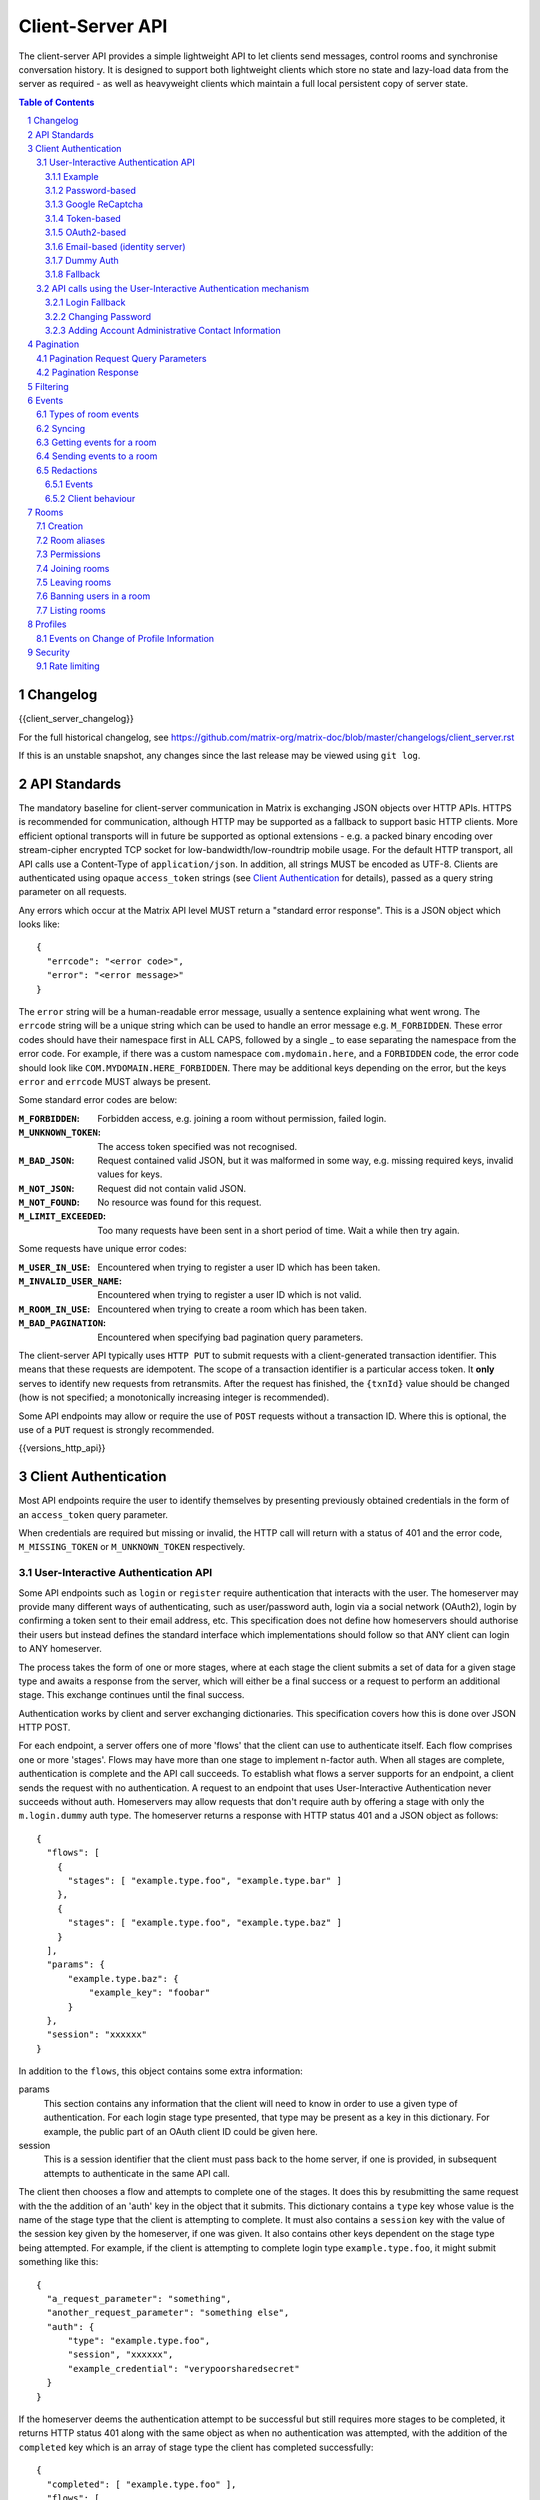 Client-Server API
=================

The client-server API provides a simple lightweight API to let clients send
messages, control rooms and synchronise conversation history. It is designed to
support both lightweight clients which store no state and lazy-load data from
the server as required - as well as heavyweight clients which maintain a full
local persistent copy of server state.

.. contents:: Table of Contents
.. sectnum::

Changelog
---------

.. topic:: Version: %CLIENT_RELEASE_LABEL%
{{client_server_changelog}}

For the full historical changelog, see
https://github.com/matrix-org/matrix-doc/blob/master/changelogs/client_server.rst

If this is an unstable snapshot, any changes since the last release may be
viewed using ``git log``.

API Standards
-------------

.. TODO
  Need to specify any HMAC or access_token lifetime/ratcheting tricks
  We need to specify capability negotiation for extensible transports

The mandatory baseline for client-server communication in Matrix is exchanging
JSON objects over HTTP APIs. HTTPS is recommended for communication, although
HTTP may be supported as a fallback to support basic
HTTP clients. More efficient optional transports
will in future be supported as optional extensions - e.g. a
packed binary encoding over stream-cipher encrypted TCP socket for
low-bandwidth/low-roundtrip mobile usage. For the default HTTP transport, all
API calls use a Content-Type of ``application/json``.  In addition, all strings
MUST be encoded as UTF-8. Clients are authenticated using opaque
``access_token`` strings (see `Client Authentication`_ for details), passed as a
query string parameter on all requests.

Any errors which occur at the Matrix API level MUST return a "standard error
response". This is a JSON object which looks like::

  {
    "errcode": "<error code>",
    "error": "<error message>"
  }

The ``error`` string will be a human-readable error message, usually a sentence
explaining what went wrong. The ``errcode`` string will be a unique string
which can be used to handle an error message e.g. ``M_FORBIDDEN``. These error
codes should have their namespace first in ALL CAPS, followed by a single _ to
ease separating the namespace from the error code. For example, if there was a
custom namespace ``com.mydomain.here``, and a
``FORBIDDEN`` code, the error code should look like
``COM.MYDOMAIN.HERE_FORBIDDEN``. There may be additional keys depending on the
error, but the keys ``error`` and ``errcode`` MUST always be present.

Some standard error codes are below:

:``M_FORBIDDEN``:
  Forbidden access, e.g. joining a room without permission, failed login.

:``M_UNKNOWN_TOKEN``:
  The access token specified was not recognised.

:``M_BAD_JSON``:
  Request contained valid JSON, but it was malformed in some way, e.g. missing
  required keys, invalid values for keys.

:``M_NOT_JSON``:
  Request did not contain valid JSON.

:``M_NOT_FOUND``:
  No resource was found for this request.

:``M_LIMIT_EXCEEDED``:
  Too many requests have been sent in a short period of time. Wait a while then
  try again.

Some requests have unique error codes:

:``M_USER_IN_USE``:
  Encountered when trying to register a user ID which has been taken.

:``M_INVALID_USER_NAME``:
  Encountered when trying to register a user ID which is not valid.

:``M_ROOM_IN_USE``:
  Encountered when trying to create a room which has been taken.

:``M_BAD_PAGINATION``:
  Encountered when specifying bad pagination query parameters.

.. _sect:txn_ids:

The client-server API typically uses ``HTTP PUT`` to submit requests with a
client-generated transaction identifier. This means that these requests are
idempotent. The scope of a transaction identifier is a particular access token.
It **only** serves to identify new
requests from retransmits. After the request has finished, the ``{txnId}``
value should be changed (how is not specified; a monotonically increasing
integer is recommended).

Some API endpoints may allow or require the use of ``POST`` requests without a
transaction ID. Where this is optional, the use of a ``PUT`` request is strongly
recommended.

{{versions_http_api}}

Client Authentication
---------------------
Most API endpoints require the user to identify themselves by presenting
previously obtained credentials in the form of an ``access_token`` query
parameter.

When credentials are required but missing or invalid, the HTTP call will
return with a status of 401 and the error code, ``M_MISSING_TOKEN`` or
``M_UNKNOWN_TOKEN`` respectively.

User-Interactive Authentication API
~~~~~~~~~~~~~~~~~~~~~~~~~~~~~~~~~~~

.. _sect:auth-api:

Some API endpoints such as ``login`` or ``register`` require authentication that
interacts with the user. The homeserver may provide many different ways of
authenticating, such as user/password auth, login via a social network (OAuth2),
login by confirming a token sent to their email address, etc. This specification
does not define how homeservers should authorise their users but instead
defines the standard interface which implementations should follow so that ANY
client can login to ANY homeserver.

The process takes the form of one or more stages, where at each stage the client
submits a set of data for a given stage type and awaits a response from the
server, which will either be a final success or a request to perform an
additional stage. This exchange continues until the final success.

Authentication works by client and server exchanging dictionaries. This
specification covers how this is done over JSON HTTP POST.

For each endpoint, a server offers one of more 'flows' that the client can use
to authenticate itself. Each flow comprises one or more 'stages'. Flows may have
more than one stage to implement n-factor auth. When all stages are complete,
authentication is complete and the API call succeeds. To establish what flows a
server supports for an endpoint, a client sends the request with no
authentication. A request to an endpoint that uses User-Interactive
Authentication never succeeds without auth. Homeservers may allow requests that
don't require auth by offering a stage with only the ``m.login.dummy`` auth
type. The homeserver returns a response with HTTP status 401 and a JSON object
as follows::

  {
    "flows": [
      {
        "stages": [ "example.type.foo", "example.type.bar" ]
      },
      {
        "stages": [ "example.type.foo", "example.type.baz" ]
      }
    ],
    "params": {
        "example.type.baz": {
            "example_key": "foobar"
        }
    },
    "session": "xxxxxx"
  }

In addition to the ``flows``, this object contains some extra
information:

params
  This section contains any information that the client will need to know in
  order to use a given type of authentication. For each login stage type
  presented, that type may be present as a key in this dictionary. For example,
  the public part of an OAuth client ID could be given here.
session
  This is a session identifier that the client must pass back to the home
  server, if one is provided, in subsequent attempts to authenticate in the same
  API call.

The client then chooses a flow and attempts to complete one of the stages. It
does this by resubmitting the same request with the the addition of an 'auth'
key in the object that it submits. This dictionary contains a ``type`` key whose
value is the name of the stage type that the client is attempting to complete.
It must also contains a ``session`` key with the value of the session key given
by the homeserver, if one was given. It also contains other keys dependent on
the stage type being attempted. For example, if the client is attempting to
complete login type ``example.type.foo``, it might submit something like this::

  {
    "a_request_parameter": "something",
    "another_request_parameter": "something else",
    "auth": {
        "type": "example.type.foo",
        "session", "xxxxxx",
        "example_credential": "verypoorsharedsecret"
    }
  }

If the homeserver deems the authentication attempt to be successful but still
requires more stages to be completed, it returns HTTP status 401 along with the
same object as when no authentication was attempted, with the addition of the
``completed`` key which is an array of stage type the client has completed
successfully::

  {
    "completed": [ "example.type.foo" ],
    "flows": [
      {
        "stages": [ "example.type.foo", "example.type.bar" ]
      },
      {
        "stages": [ "example.type.foo", "example.type.baz" ]
      }
    ],
    "params": {
        "example.type.baz": {
            "example_key": "foobar"
        }
    },
    "session": "xxxxxx"
  }

If the homeserver decides the attempt was unsuccessful, it returns an error
message in the standard format::

  {
    "errcode": "M_EXAMPLE_ERROR",
    "error": "Something was wrong"
  }

Individual stages may require more than one request to complete, in which case
the response will be as if the request was unauthenticated with the addition of
any other keys as defined by the login type.

If the client has completed all stages of a flow, the homeserver performs the
API call and returns the result as normal.

Some authentication types may be completed by means other than through the
Matrix client, for example, an email confirmation may be completed when the user
clicks on the link in the email. In this case, the client retries the request
with an auth dict containing only the session key. The response to this will be
the same as if the client were attempting to complete an auth state normally,
i.e. the request will either complete or request auth, with the presence or
absence of that login stage type in the 'completed' array indicating whether
that stage is complete.

Example
+++++++
At a high level, the requests made for an API call completing an auth flow with
three stages will resemble the following diagram::
  
   _______________________
  |       Stage 1         |
  | type: "<stage type1>" |
  |  ___________________  |
  | |_Request_1_________| | <-- Returns "session" key which is used throughout.
  |  ___________________  |
  | |_Request_2_________| |
  |_______________________|
            |
            |
   _________V_____________
  |       Stage 2         |
  | type: "<stage type2>" |
  |  ___________________  |
  | |_Request_1_________| |
  |  ___________________  |
  | |_Request_2_________| |
  |  ___________________  |
  | |_Request_3_________| |
  |_______________________|
            |
            |
   _________V_____________
  |       Stage 3         |
  | type: "<stage type3>" |
  |  ___________________  |
  | |_Request_1_________| | <-- Returns API response
  |_______________________|

This specification defines the following login types:
 - ``m.login.password``
 - ``m.login.recaptcha``
 - ``m.login.oauth2``
 - ``m.login.email.identity``
 - ``m.login.token``
 - ``m.login.dummy``

Password-based
++++++++++++++
:Type:
  ``m.login.password``
:Description:
  The client submits a username and secret password, both sent in plain-text.

To respond to this type, reply with an auth dict as follows::

  {
    "type": "m.login.password",
    "user": "<user_id or user localpart>",
    "password": "<password>"
  }

.. WARNING::
  Clients SHOULD enforce that the password provided is suitably complex. The
  password SHOULD include a lower-case letter, an upper-case letter, a number
  and a symbol and be at a minimum 8 characters in length. Servers MAY reject
  weak passwords with an error code ``M_WEAK_PASSWORD``.

Google ReCaptcha
++++++++++++++++
:Type:
  ``m.login.recaptcha``
:Description:
  The user completes a Google ReCaptcha 2.0 challenge

To respond to this type, reply with an auth dict as follows::

  {
    "type": "m.login.recaptcha",
    "response": "<captcha response>"
  }

Token-based
+++++++++++
:Type:
  ``m.login.token``
:Description:
  The client submits a username and token.

To respond to this type, reply with an auth dict as follows::

  {
    "type": "m.login.token",
    "user": "<user_id or user localpart>",
    "token": "<token>",
    "txn_id": "<client generated nonce>"
  }

The ``nonce`` should be a random string generated by the client for the
request. The same ``nonce`` should be used if retrying the request.

There are many ways a client may receive a ``token``, including via an email or
from an existing logged in device.

The ``txn_id`` may be used by the server to disallow other devices from using
the token, thus providing "single use" tokens while still allowing the device
to retry the request. This would be done by tying the token to the ``txn_id``
server side, as well as potentially invalidating the token completely once the
device has successfully logged in (e.g. when we receive a request from the
newly provisioned access_token).

The ``token`` must be a macaroon.

OAuth2-based
++++++++++++
:Type:
  ``m.login.oauth2``
:Description:
  Authentication is supported via OAuth2 URLs. This login consists of multiple
  requests.
:Parameters:
  ``uri``: Authorization Request URI OR service selection URI. Both contain an
  encoded ``redirect URI``.

The homeserver acts as a 'confidential' client for the purposes of OAuth2.  If
the uri is a ``service selection URI``, it MUST point to a webpage which prompts
the user to choose which service to authorize with. On selection of a service,
this MUST link through to an ``Authorization Request URI``. If there is only one
service which the homeserver accepts when logging in, this indirection can be
skipped and the "uri" key can be the ``Authorization Request URI``.

The client then visits the ``Authorization Request URI``, which then shows the
OAuth2 Allow/Deny prompt. Hitting 'Allow' redirects to the ``redirect URI`` with
the auth code. Homeservers can choose any path for the ``redirect URI``. Once
the OAuth flow has completed, the client retries the request with the session
only, as above.

Email-based (identity server)
+++++++++++++++++++++++++++++
:Type:
  ``m.login.email.identity``
:Description:
  Authentication is supported by authorising an email address with an identity
  server.

Prior to submitting this, the client should authenticate with an identity
server. After authenticating, the session information should be submitted to
the homeserver.

To respond to this type, reply with an auth dict as follows::

  {
    "type": "m.login.email.identity",
    "threepidCreds": [
      {
        "sid": "<identity server session id>",
        "client_secret": "<identity server client secret>",
        "id_server": "<url of identity server authed with, e.g. 'matrix.org:8090'>"
      }
    ]
  }

Dummy Auth
++++++++++
:Type:
  ``m.login.dummy``
:Description:
  Dummy authentication always succeeds and requires no extra parameters. Its
  purpose is to allow servers to not require any form of User-Interactive
  Authentication to perform a request.

To respond to this type, reply with an auth dict with just the type and session,
if provided::

  {
    "type": "m.login.dummy",
  }


Fallback
++++++++
Clients cannot be expected to be able to know how to process every single login
type. If a client does not know how to handle a given login type, it can direct
the user to a web browser with the URL of a fallback page which will allow the
user to complete that login step out-of-band in their web browser. The URL it
should open is::

  /_matrix/client/%CLIENT_MAJOR_VERSION%/auth/<stage type>/fallback/web?session=<session ID>

Where ``stage type`` is the type name of the stage it is attempting and
``session id`` is the ID of the session given by the homeserver.

This MUST return an HTML page which can perform this authentication stage. This
page must attempt to call the JavaScript function ``window.onAuthDone`` when
the authentication has been completed.

API calls using the User-Interactive Authentication mechanism
~~~~~~~~~~~~~~~~~~~~~~~~~~~~~~~~~~~~~~~~~~~~~~~~~~~~~~~~~~~~~
.. _User-Interactive Authentication: `sect:auth-api`_

{{registration_http_api}}

{{login_http_api}}

Login Fallback
++++++++++++++

If a client does not recognize any or all login flows it can use the fallback
login API::

    GET /_matrix/static/client/login/

This returns an HTML and JavaScript page which can perform the entire login
process. The page will attempt to call the JavaScript function
``window.onLogin`` when login has been successfully completed.

Changing Password
+++++++++++++++++
Request::

  POST /_matrix/client/%CLIENT_MAJOR_VERSION%/account/password

This API endpoint uses the User-Interactive Authentication API. An access token
should be submitted to this endpoint if the client has an active session. The
homeserver may change the flows available depending on whether a valid access
token is provided.

The body of the POST request is a JSON object containing:

new_password
  The new password for the account.

On success, an empty JSON object is returned.

The error code M_NOT_FOUND is returned if the user authenticated with a third
party identifier but the homeserver could not find a matching account in its
database.

Adding Account Administrative Contact Information
+++++++++++++++++++++++++++++++++++++++++++++++++

A homeserver may keep some contact information for administrative use.
This is independent of any information kept by any Identity Servers.

{{administrative_contact_http_api}}

Pagination
----------

.. NOTE::
  The paths referred to in this section are not actual endpoints. They only
  serve as examples to explain how pagination functions.

Pagination is the process of dividing a dataset into multiple discrete pages.
Matrix makes use of pagination to allow clients to view extremely large datasets.
These datasets are not limited to events in a room (for example clients may want
to paginate a list of rooms in addition to events within those rooms). Regardless
of *what* is being paginated, there is a common underlying API which is used to
to give clients a consistent way of selecting subsets of a potentially changing
dataset. Requests pass in ``from``, ``to``, ``dir`` and ``limit`` parameters
which describe where to read from the stream. ``from`` and ``to`` are opaque
textual 'stream tokens' which describe the current position in the dataset.
The ``dir`` parameter is an enum representing the direction of events to return:
either ``f`` orwards or ``b`` ackwards. The response returns new ``start`` and
``end`` stream token values which can then be passed to subsequent requests to
continue pagination. Not all endpoints will make use of all the parameters
outlined here: see the specific endpoint in question for more information.

Pagination Request Query Parameters
~~~~~~~~~~~~~~~~~~~~~~~~~~~~~~~~~~~
       
Query parameters:
  from:
    $streamtoken - The opaque token to start streaming from.
  to:
    $streamtoken - The opaque token to end streaming at. Typically,
    clients will not know the item of data to end at, so this will usually be 
    omitted.
  limit:
    integer - An integer representing the maximum number of items to 
    return.
  dir:
    f|b - The direction to return events in. Typically this is ``b`` to paginate
    backwards in time.

'START' and 'END' are placeholder values used in these examples to describe the
start and end of the dataset respectively.

Unless specified, the default pagination parameters are ``from=START``,
``to=END``, without a limit set.

For example, if an endpoint had events E1 -> E15. The client wants the last 5 
events and doesn't know any previous events::

    S                                                    E
    |-E1-E2-E3-E4-E5-E6-E7-E8-E9-E10-E11-E12-E13-E14-E15-|
    |                               |                    |
    |                          _____|  <--backwards--    |
    |__________________       |         |        ________|
                       |      |         |        |
     GET /somepath?to=START&limit=5&dir=b&from=END
     Returns:
       E15,E14,E13,E12,E11


Another example: a public room list has rooms R1 -> R17. The client is showing 5 
rooms at a time on screen, and is on page 2. They want to
now show page 3 (rooms R11 -> 15)::

    S                                                           E
    |  0  1  2  3  4  5  6  7  8  9  10  11  12  13  14  15  16 | stream token
    |-R1-R2-R3-R4-R5-R6-R7-R8-R9-R10-R11-R12-R13-R14-R15-R16-R17| room
                      |____________| |________________|
                            |                |
                        Currently            |
                        viewing              |
                                             |
                             GET /roomslist?from=9&to=END&limit=5
                             Returns: R11,R12,R13,R14,R15
                         
Note that tokens are treated in an *exclusive*, not inclusive, manner. The end 
token from the initial request was '9' which corresponded to R10. When the 2nd
request was made, R10 did not appear again, even though from=9 was specified. If
you know the token, you already have the data.

Pagination Response
~~~~~~~~~~~~~~~~~~~

Responses to pagination requests MUST follow the format::

  {
    "chunk": [ ... , Responses , ... ],
    "start" : $streamtoken,
    "end" : $streamtoken
  }

Where $streamtoken is an opaque token which can be used in another query to
get the next set of results. The "start" and "end" keys can only be omitted if
the complete dataset is provided in "chunk".

Filtering
---------

Filters can be created on the server and can be passed as as a parameter to APIs
which return events. These filters alter the data returned from those APIs.
Not all APIs accept filters.

{{filter_http_api}}

Events
------

.. _sect:events:

The model of conversation history exposed by the client-server API can be
considered as a list of events. The server 'linearises' the
eventually-consistent event graph of events into an 'event stream' at any given
point in time::

  [E0]->[E1]->[E2]->[E3]->[E4]->[E5]->[E6]->[E7]->[E8]->[E9]
  
Clients can add to the stream by PUTing message or state events, and can read
from the stream via the
|/initialSync|_,
|/events|_,
|/rooms/<room_id>/initialSync|_, and
|/rooms/<room_id>/messages|_
APIs.

For reading events, the intended flow of operation is to call
/_matrix/client/%CLIENT_MAJOR_VERSION%/initialSync, which returns all of the
state and the last N events in the
event stream for each room, including ``start`` and ``end`` values describing the
pagination of each room's event stream. For instance,
/_matrix/client/%CLIENT_MAJOR_VERSION%/initialSync?limit=5 might return the
events for a room in the
rooms[0].messages.chunk[] array, with tokens describing the start and end of the
range in rooms[0].messages.start as '1-2-3' and rooms[0].messages.end as
'a-b-c'.

You can visualise the range of events being returned as::

  [E0]->[E1]->[E2]->[E3]->[E4]->[E5]->[E6]->[E7]->[E8]->[E9]
                              ^                             ^
                              |                             |
                        start: '1-2-3'                end: 'a-b-c'
                             
Now, to receive future events in real-time on the event stream, you simply GET
/_matrix/client/%CLIENT_MAJOR_VERSION%/events with a ``from`` parameter of
'a-b-c': in other words passing in the
``end`` token returned by initial sync. The request blocks until new events are
available or until your specified timeout elapses, and then returns a
new paginatable chunk of events alongside new start and end parameters::

  [E0]->[E1]->[E2]->[E3]->[E4]->[E5]->[E6]->[E7]->[E8]->[E9]->[E10]
                                                            ^      ^
                                                            |      |
                                                            |  end: 'x-y-z'
                                                      start: 'a-b-c'

To resume polling the events stream, you pass in the new ``end`` token as the
``from`` parameter of /_matrix/client/%CLIENT_MAJOR_VERSION%/events and poll again.

Similarly, to paginate events backwards in order to lazy-load in previous
history from the room, you simply
GET /_matrix/client/%CLIENT_MAJOR_VERSION%/rooms/<room_id>/messages
specifying the ``from`` token to paginate backwards from and a limit of the number
of messages to retrieve. For instance, calling this API with a ``from`` parameter
of '1-2-3' and a limit of 5 would return::

  [E0]->[E1]->[E2]->[E3]->[E4]->[E5]->[E6]->[E7]->[E8]->[E9]->[E10]
  ^                            ^
  |                            |
  start: 'u-v-w'          end: '1-2-3'

To continue paginating backwards, one calls the /messages API again, supplying
the new ``start`` value as the ``from`` parameter.


Types of room events
~~~~~~~~~~~~~~~~~~~~

Room events are split into two categories:

:State Events:
  These are events which update the metadata state of the room (e.g. room topic,
  room membership etc). State is keyed by a tuple of event ``type`` and a
  ``state_key``. State in the room with the same key-tuple will be overwritten.

:Message events:
  These are events which describe transient "once-off" activity in a room:
  typically communication such as sending an instant message or setting up a
  VoIP call.

This specification outlines several events, all with the event type prefix
``m.``. (See `Room Events`_ for the m. event specification.) However,
applications may wish to add their own type of event, and this can be achieved
using the REST API detailed in the following sections. If new events are added,
the event ``type`` key SHOULD follow the Java package naming convention,
e.g. ``com.example.myapp.event``.  This ensures event types are suitably
namespaced for each application and reduces the risk of clashes.


Syncing
~~~~~~~

Clients receive new events by "long-polling" the homeserver via the events API.
This involves specifying a timeout in the request which will hold
open the HTTP connection for a short period of time waiting for new events,
returning early if an event occurs. Only the events API supports long-polling.
All events which are visible to the client will appear in the
events API. When the request returns, an ``end`` token is included in the
response. This token can be used in the next request to continue where the
last request left off. Multiple events can be returned per long-poll.

.. Warning::
  Events are ordered in this API according to the arrival time of the event on
  the homeserver. This can conflict with other APIs which order events based on
  their partial ordering in the event graph. This can result in duplicate events
  being received (once per distinct API called). Clients SHOULD de-duplicate
  events based on the event ID when this happens.

.. TODO-spec
  Do we ever support streaming requests? Why not websockets?

When the client first logs in, they will need to initially synchronise with
their homeserver. This is achieved via the initial sync API described below.
This API also returns an ``end`` token which can be used with the event stream.

{{old_sync_http_api}}

{{sync_http_api}}


Getting events for a room
~~~~~~~~~~~~~~~~~~~~~~~~~

There are several APIs provided to ``GET`` events for a room:

{{rooms_http_api}}


{{message_pagination_http_api}}


Sending events to a room
~~~~~~~~~~~~~~~~~~~~~~~~

{{room_state_http_api}}


**Examples**

Valid requests look like::

    PUT /rooms/!roomid:domain/state/m.example.event
    { "key" : "without a state key" }

    PUT /rooms/!roomid:domain/state/m.another.example.event/foo
    { "key" : "with 'foo' as the state key" }

In contrast, these requests are invalid::

  POST /rooms/!roomid:domain/state/m.example.event/
  { "key" : "cannot use POST here" }

  PUT /rooms/!roomid:domain/state/m.another.example.event/foo/11
  { "key" : "txnIds are not supported" }

Care should be taken to avoid setting the wrong ``state key``::

  PUT /rooms/!roomid:domain/state/m.another.example.event/11
  { "key" : "with '11' as the state key, but was probably intended to be a txnId" }

The ``state_key`` is often used to store state about individual users, by using
the user ID as the ``state_key`` value. For example::

  PUT /rooms/!roomid:domain/state/m.favorite.animal.event/%40my_user%3Adomain.com
  { "animal" : "cat", "reason": "fluffy" }

In some cases, there may be no need for a ``state_key``, so it can be omitted::

  PUT /rooms/!roomid:domain/state/m.room.bgd.color
  { "color": "red", "hex": "#ff0000" }

{{room_send_http_api}}


Redactions
~~~~~~~~~~
Since events are extensible it is possible for malicious users and/or servers
to add keys that are, for example offensive or illegal. Since some events
cannot be simply deleted, e.g. membership events, we instead 'redact' events.
This involves removing all keys from an event that are not required by the
protocol. This stripped down event is thereafter returned anytime a client or
remote server requests it. Redacting an event cannot be undone, allowing server
owners to delete the offending content from the databases. Events that have been
redacted include a ``redacted_because`` key whose value is the event that caused
it to be redacted, which may include a reason.


Upon receipt of a redaction event, the server should strip off any keys not in
the following list:

- ``event_id``
- ``type``
- ``room_id``
- ``user_id``
- ``state_key``
- ``prev_state``
- ``content``

The content object should also be stripped of all keys, unless it is one of
one of the following event types:

- ``m.room.member`` allows key ``membership``
- ``m.room.create`` allows key ``creator``
- ``m.room.join_rules`` allows key ``join_rule``
- ``m.room.power_levels`` allows keys ``ban``, ``events``, ``events_default``,
  ``kick``, ``redact``, ``state_default``, ``users``, ``users_default``.
- ``m.room.aliases`` allows key ``aliases``

The redaction event should be added under the key ``redacted_because``. When a
client receives a redaction event it should change the redacted event
in the same way a server does.

Events
++++++

{{m_room_redaction_event}}

Client behaviour
++++++++++++++++

{{redaction_http_api}}

Rooms
-----

Creation
~~~~~~~~
The homeserver will create an ``m.room.create`` event when a room is created,
which serves as the root of the event graph for this room. This event also has a
``creator`` key which contains the user ID of the room creator. It will also
generate several other events in order to manage permissions in this room. This
includes:

- ``m.room.power_levels`` : Sets the power levels of users and required power
   levels for various actions within the room such as sending events.
- ``m.room.join_rules`` : Whether the room is "invite-only" or not.

See `Room Events`_ for more information on these events. To create a room, a
client has to use the the following API.

{{create_room_http_api}}

Room aliases
~~~~~~~~~~~~

Servers may host aliases for rooms with human-friendly names. Aliases take the
form ``#friendlyname:server.name``.

As room aliases are scoped to a particular homeserver domain name, it is
likely that a homeserver will reject attempts to maintain aliases on other
domain names. This specification does not provide a way for homeservers to
send update requests to other servers.

Rooms store a *partial* list of room aliases via the ``m.room.aliases`` state
event. This alias list is partial because it cannot guarantee that the alias
list is in any way accurate or up-to-date, as room aliases can point to
different room IDs over time. Crucially, the aliases in this event are
**purely informational** and SHOULD NOT be treated as accurate. They SHOULD
be checked before they are used or shared with another user. If a room
appears to have a room alias of ``#alias:example.com``, this SHOULD be checked
to make sure that the room's ID matches the ``room_id`` returned from the
request.

Homeservers can respond to resolve requests for aliases on other domains than
their own by using the federation API to ask other domain name homeservers.

{{directory_http_api}}


Permissions
~~~~~~~~~~~
.. NOTE::
  This section is a work in progress.

Permissions for rooms are done via the concept of power levels - to do any
action in a room a user must have a suitable power level. Power levels are
stored as state events in a given room. The power levels required for operations
and the power levels for users are defined in ``m.room.power_levels``, where
both a default and specific users' power levels can be set.
By default all users have a power level of 0, other than the room creator whose
power level defaults to 100. Users can grant other users increased power levels
up to their own power level. For example, user A with a power level of 50 could
increase the power level of user B to a maximum of level 50. Power levels for
users are tracked per-room even if the user is not present in the room.
The keys contained in ``m.room.power_levels`` determine the levels required for
certain operations such as kicking, banning and sending state events. See
`m.room.power_levels`_ for more information.

Joining rooms
~~~~~~~~~~~~~
Users need to be a member of a room in order to send and receive events in that
room. There are several states in which a user may be, in relation to a room:

- Unrelated (the user cannot send or receive events in the room)
- Invited (the user has been invited to participate in the room, but is not
  yet participating)
- Joined (the user can send and receive events in the room)
- Banned (the user is not allowed to join the room)

There is an exception to the requirement that a user join a room before sending
events to it: users may send an ``m.room.member`` event to a room with
``content.membership`` set to ``leave`` to reject an invitation if they have
currently been invited to a room but have not joined it.

Some rooms require that users be invited to it before they can join; others
allow anyone to join. Whether a given room is an "invite-only" room is
determined by the room config key ``m.room.join_rules``. It can have one of the
following values:

``public``
  This room is free for anyone to join without an invite.

``invite``
  This room can only be joined if you were invited.

{{inviting_http_api}}

{{joining_http_api}}

{{banning_http_api}}

Leaving rooms
~~~~~~~~~~~~~
A user can leave a room to stop receiving events for that room. A user must
have been invited to or have joined the room before they are eligible to leave
the room. Leaving a room to which the user has been invited rejects the invite.
Once a user leaves a room, it will no longer appear on the |/initialSync|_ API.

Whether or not they actually joined the room, if the room is
an "invite-only" room they will need to be re-invited before they can re-join
the room.

{{leaving_http_api}}

Banning users in a room
~~~~~~~~~~~~~~~~~~~~~~~
A user may decide to ban another user in a room. 'Banning' forces the target
user to leave the room and prevents them from re-joining the room. A banned
user will not be treated as a joined user, and so will not be able to send or
receive events in the room. In order to ban someone, the user performing the
ban MUST have the required power level. To ban a user, a request should be made
to |/rooms/<room_id>/ban|_ with::

  {
    "user_id": "<user id to ban"
    "reason": "string: <reason for the ban>"
  }

Banning a user adjusts the banned member's membership state to ``ban`` and
adjusts the power level of this event to a level higher than the banned person.
Like with other membership changes, a user can directly adjust the target
member's state, by making a request to
``/rooms/<room id>/state/m.room.member/<user id>``::

  {
    "membership": "ban"
  }

Listing rooms
~~~~~~~~~~~~~

{{list_public_rooms_http_api}}

Profiles
--------

{{profile_http_api}}

Events on Change of Profile Information
~~~~~~~~~~~~~~~~~~~~~~~~~~~~~~~~~~~~~~~
Because the profile display name and avatar information are likely to be used in
many places of a client's display, changes to these fields cause an automatic
propagation event to occur, informing likely-interested parties of the new
values. This change is conveyed using two separate mechanisms:

- a ``m.room.member`` event is sent to every room the user is a member of,
  to update the ``displayname`` and ``avatar_url``.
- a ``m.presence`` presence status update is sent, again containing the new
  values of the ``displayname`` and ``avatar_url`` keys, in addition to the
  required ``presence`` key containing the current presence state of the user.

Both of these should be done automatically by the homeserver when a user
successfully changes their display name or avatar URL fields.

Additionally, when homeservers emit room membership events for their own
users, they should include the display name and avatar URL fields in these
events so that clients already have these details to hand, and do not have to
perform extra round trips to query it.

Security
--------

Rate limiting
~~~~~~~~~~~~~
Homeservers SHOULD implement rate limiting to reduce the risk of being
overloaded. If a request is refused due to rate limiting, it should return a
standard error response of the form::

  {
    "errcode": "M_LIMIT_EXCEEDED",
    "error": "string",
    "retry_after_ms": integer (optional)
  }

The ``retry_after_ms`` key SHOULD be included to tell the client how long they
have to wait in milliseconds before they can try again.

.. TODO-spec
  - Surely we should recommend an algorithm for the rate limiting, rather than letting every
    homeserver come up with their own idea, causing totally unpredictable performance over
    federated rooms?


.. Links through the external API docs are below
.. =============================================

.. |/initialSync| replace:: ``/initialSync``
.. _/initialSync: #get-matrix-client-%CLIENT_MAJOR_VERSION%-initialsync

.. |/sync| replace:: ``/sync``
.. _/sync: #get-matrix-client-%CLIENT_MAJOR_VERSION%-sync

.. |/events| replace:: ``/events``
.. _/events: #get-matrix-client-%CLIENT_MAJOR_VERSION%-events

.. |/rooms/<room_id>/initialSync| replace:: ``/rooms/<room_id>/initialSync``
.. _/rooms/<room_id>/initialSync: #get-matrix-client-%CLIENT_MAJOR_VERSION%-rooms-roomid-initialsync

.. |/rooms/<room_id>/messages| replace:: ``/rooms/<room_id>/messages``
.. _/rooms/<room_id>/messages: #get-matrix-client-%CLIENT_MAJOR_VERSION%-rooms-roomid-messages

.. |/rooms/<room_id>/members| replace:: ``/rooms/<room_id>/members``
.. _/rooms/<room_id>/members: #get-matrix-client-%CLIENT_MAJOR_VERSION%-rooms-roomid-members

.. |/rooms/<room_id>/state| replace:: ``/rooms/<room_id>/state``
.. _/rooms/<room_id>/state: #get-matrix-client-%CLIENT_MAJOR_VERSION%-rooms-roomid-state

.. |/rooms/<room_id>/invite| replace:: ``/rooms/<room_id>/invite``
.. _/rooms/<room_id>/invite: #post-matrix-client-%CLIENT_MAJOR_VERSION%-rooms-roomid-invite

.. |/rooms/<room_id>/join| replace:: ``/rooms/<room_id>/join``
.. _/rooms/<room_id>/join: #post-matrix-client-%CLIENT_MAJOR_VERSION%-rooms-roomid-join

.. |/rooms/<room_id>/leave| replace:: ``/rooms/<room_id>/leave``
.. _/rooms/<room_id>/leave: #post-matrix-client-%CLIENT_MAJOR_VERSION%-rooms-roomid-leave

.. |/rooms/<room_id>/ban| replace:: ``/rooms/<room_id>/ban``
.. _/rooms/<room_id>/ban: #post-matrix-client-%CLIENT_MAJOR_VERSION%-rooms-roomid-ban

